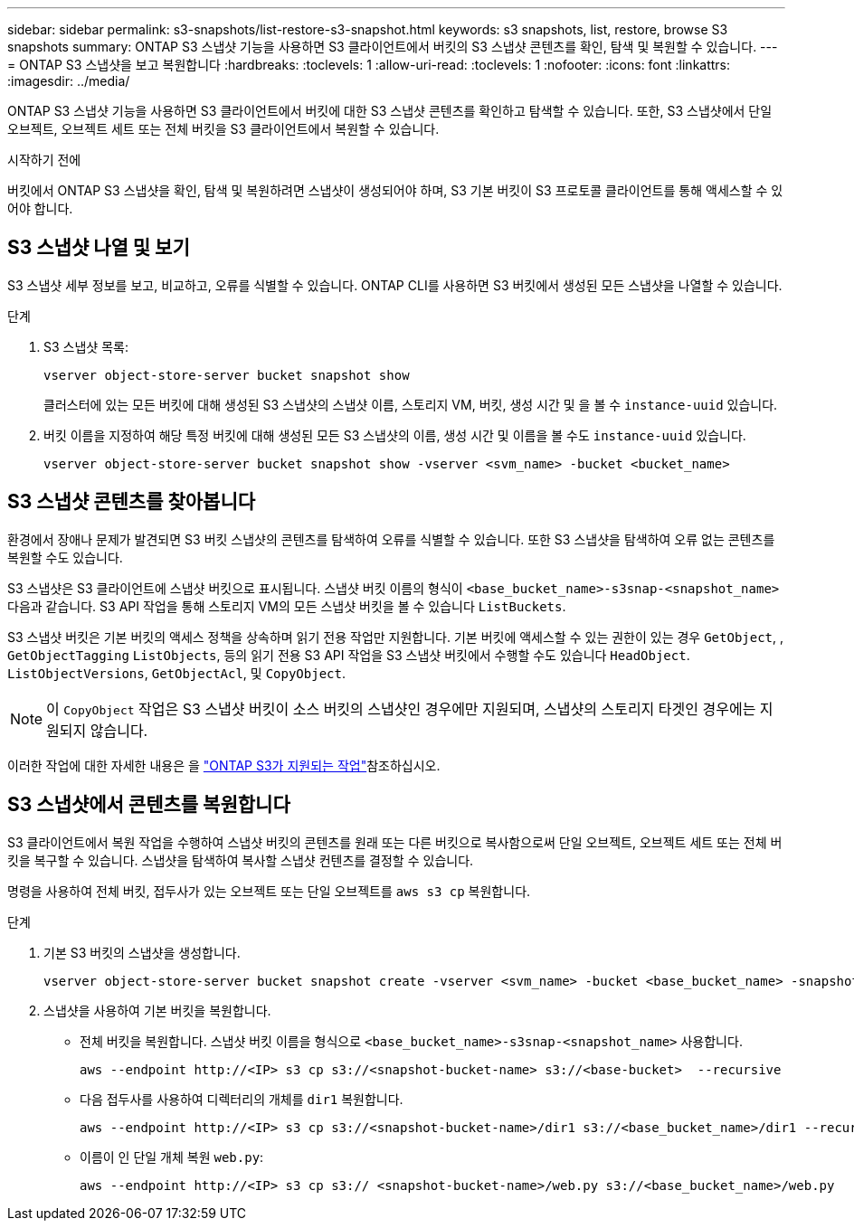 ---
sidebar: sidebar 
permalink: s3-snapshots/list-restore-s3-snapshot.html 
keywords: s3 snapshots, list, restore, browse S3 snapshots 
summary: ONTAP S3 스냅샷 기능을 사용하면 S3 클라이언트에서 버킷의 S3 스냅샷 콘텐츠를 확인, 탐색 및 복원할 수 있습니다. 
---
= ONTAP S3 스냅샷을 보고 복원합니다
:hardbreaks:
:toclevels: 1
:allow-uri-read: 
:toclevels: 1
:nofooter: 
:icons: font
:linkattrs: 
:imagesdir: ../media/


[role="lead"]
ONTAP S3 스냅샷 기능을 사용하면 S3 클라이언트에서 버킷에 대한 S3 스냅샷 콘텐츠를 확인하고 탐색할 수 있습니다. 또한, S3 스냅샷에서 단일 오브젝트, 오브젝트 세트 또는 전체 버킷을 S3 클라이언트에서 복원할 수 있습니다.

.시작하기 전에
버킷에서 ONTAP S3 스냅샷을 확인, 탐색 및 복원하려면 스냅샷이 생성되어야 하며, S3 기본 버킷이 S3 프로토콜 클라이언트를 통해 액세스할 수 있어야 합니다.



== S3 스냅샷 나열 및 보기

S3 스냅샷 세부 정보를 보고, 비교하고, 오류를 식별할 수 있습니다. ONTAP CLI를 사용하면 S3 버킷에서 생성된 모든 스냅샷을 나열할 수 있습니다.

.단계
. S3 스냅샷 목록:
+
[listing]
----
vserver object-store-server bucket snapshot show
----
+
클러스터에 있는 모든 버킷에 대해 생성된 S3 스냅샷의 스냅샷 이름, 스토리지 VM, 버킷, 생성 시간 및 을 볼 수 `instance-uuid` 있습니다.

. 버킷 이름을 지정하여 해당 특정 버킷에 대해 생성된 모든 S3 스냅샷의 이름, 생성 시간 및 이름을 볼 수도 `instance-uuid` 있습니다.
+
[listing]
----
vserver object-store-server bucket snapshot show -vserver <svm_name> -bucket <bucket_name>
----




== S3 스냅샷 콘텐츠를 찾아봅니다

환경에서 장애나 문제가 발견되면 S3 버킷 스냅샷의 콘텐츠를 탐색하여 오류를 식별할 수 있습니다. 또한 S3 스냅샷을 탐색하여 오류 없는 콘텐츠를 복원할 수도 있습니다.

S3 스냅샷은 S3 클라이언트에 스냅샷 버킷으로 표시됩니다. 스냅샷 버킷 이름의 형식이 `<base_bucket_name>-s3snap-<snapshot_name>` 다음과 같습니다. S3 API 작업을 통해 스토리지 VM의 모든 스냅샷 버킷을 볼 수 있습니다 `ListBuckets`.

S3 스냅샷 버킷은 기본 버킷의 액세스 정책을 상속하며 읽기 전용 작업만 지원합니다. 기본 버킷에 액세스할 수 있는 권한이 있는 경우 `GetObject`, , `GetObjectTagging` `ListObjects`, 등의 읽기 전용 S3 API 작업을 S3 스냅샷 버킷에서 수행할 수도 있습니다 `HeadObject`. `ListObjectVersions`, `GetObjectAcl`, 및 `CopyObject`.


NOTE: 이 `CopyObject` 작업은 S3 스냅샷 버킷이 소스 버킷의 스냅샷인 경우에만 지원되며, 스냅샷의 스토리지 타겟인 경우에는 지원되지 않습니다.

이러한 작업에 대한 자세한 내용은 을 link:../s3-config/ontap-s3-supported-actions-reference.html["ONTAP S3가 지원되는 작업"]참조하십시오.



== S3 스냅샷에서 콘텐츠를 복원합니다

S3 클라이언트에서 복원 작업을 수행하여 스냅샷 버킷의 콘텐츠를 원래 또는 다른 버킷으로 복사함으로써 단일 오브젝트, 오브젝트 세트 또는 전체 버킷을 복구할 수 있습니다. 스냅샷을 탐색하여 복사할 스냅샷 컨텐츠를 결정할 수 있습니다.

명령을 사용하여 전체 버킷, 접두사가 있는 오브젝트 또는 단일 오브젝트를 `aws s3 cp` 복원합니다.

.단계
. 기본 S3 버킷의 스냅샷을 생성합니다.
+
[listing]
----
vserver object-store-server bucket snapshot create -vserver <svm_name> -bucket <base_bucket_name> -snapshot <snapshot_name>
----
. 스냅샷을 사용하여 기본 버킷을 복원합니다.
+
** 전체 버킷을 복원합니다. 스냅샷 버킷 이름을 형식으로 `<base_bucket_name>-s3snap-<snapshot_name>` 사용합니다.
+
[listing]
----
aws --endpoint http://<IP> s3 cp s3://<snapshot-bucket-name> s3://<base-bucket>  --recursive
----
** 다음 접두사를 사용하여 디렉터리의 개체를 `dir1` 복원합니다.
+
[listing]
----
aws --endpoint http://<IP> s3 cp s3://<snapshot-bucket-name>/dir1 s3://<base_bucket_name>/dir1 --recursive
----
** 이름이 인 단일 개체 복원 `web.py`:
+
[listing]
----
aws --endpoint http://<IP> s3 cp s3:// <snapshot-bucket-name>/web.py s3://<base_bucket_name>/web.py
----



